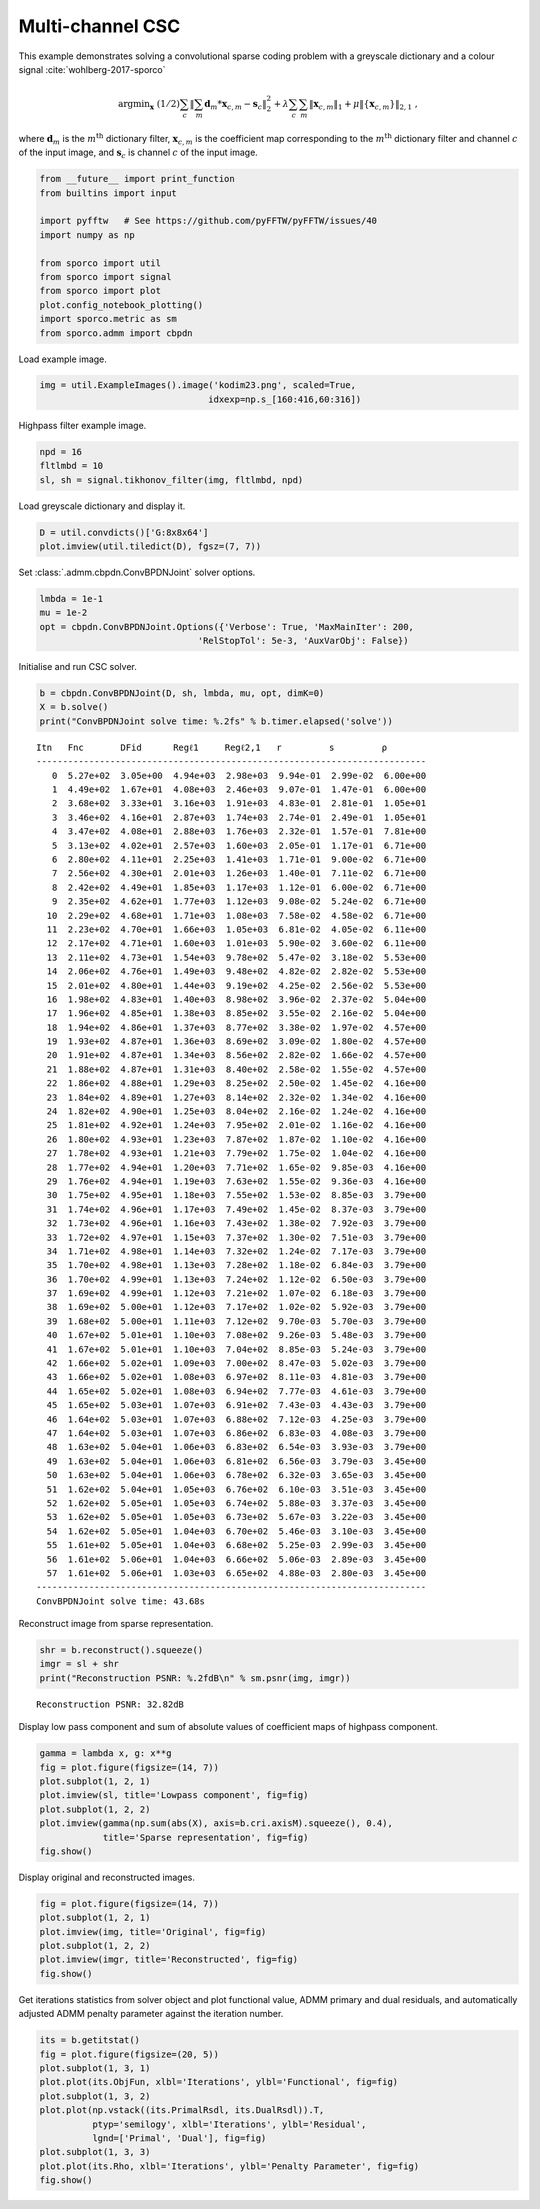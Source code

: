 .. _examples_csc_cbpdn_jnt_clr:

Multi-channel CSC
=================

This example demonstrates solving a convolutional sparse coding problem
with a greyscale dictionary and a colour signal
:cite:`wohlberg-2017-sporco`

.. math:: \mathrm{argmin}_\mathbf{x} \; (1/2) \sum_c \left\| \sum_m \mathbf{d}_m * \mathbf{x}_{c,m} - \mathbf{s}_c \right\|_2^2 + \lambda \sum_c \sum_m \| \mathbf{x}_{c,m} \|_1 + \mu \| \{ \mathbf{x}_{c,m} \} \|_{2,1} \;,

where :math:`\mathbf{d}_{m}` is the :math:`m^{\text{th}}` dictionary
filter, :math:`\mathbf{x}_{c,m}` is the coefficient map corresponding to
the :math:`m^{\text{th}}` dictionary filter and channel :math:`c` of the
input image, and :math:`\mathbf{s}_c` is channel :math:`c` of the input
image.

.. code:: ipython3

    from __future__ import print_function
    from builtins import input

    import pyfftw   # See https://github.com/pyFFTW/pyFFTW/issues/40
    import numpy as np

    from sporco import util
    from sporco import signal
    from sporco import plot
    plot.config_notebook_plotting()
    import sporco.metric as sm
    from sporco.admm import cbpdn

Load example image.

.. code:: ipython3

    img = util.ExampleImages().image('kodim23.png', scaled=True,
                                    idxexp=np.s_[160:416,60:316])

Highpass filter example image.

.. code:: ipython3

    npd = 16
    fltlmbd = 10
    sl, sh = signal.tikhonov_filter(img, fltlmbd, npd)

Load greyscale dictionary and display it.

.. code:: ipython3

    D = util.convdicts()['G:8x8x64']
    plot.imview(util.tiledict(D), fgsz=(7, 7))



.. image:: cbpdn_jnt_clr_files/cbpdn_jnt_clr_7_0.png


Set :class:`.admm.cbpdn.ConvBPDNJoint` solver options.

.. code:: ipython3

    lmbda = 1e-1
    mu = 1e-2
    opt = cbpdn.ConvBPDNJoint.Options({'Verbose': True, 'MaxMainIter': 200,
                                  'RelStopTol': 5e-3, 'AuxVarObj': False})

Initialise and run CSC solver.

.. code:: ipython3

    b = cbpdn.ConvBPDNJoint(D, sh, lmbda, mu, opt, dimK=0)
    X = b.solve()
    print("ConvBPDNJoint solve time: %.2fs" % b.timer.elapsed('solve'))


.. parsed-literal::

    Itn   Fnc       DFid      Regℓ1     Regℓ2,1   r         s         ρ
    --------------------------------------------------------------------------
       0  5.27e+02  3.05e+00  4.94e+03  2.98e+03  9.94e-01  2.99e-02  6.00e+00
       1  4.49e+02  1.67e+01  4.08e+03  2.46e+03  9.07e-01  1.47e-01  6.00e+00
       2  3.68e+02  3.33e+01  3.16e+03  1.91e+03  4.83e-01  2.81e-01  1.05e+01
       3  3.46e+02  4.16e+01  2.87e+03  1.74e+03  2.74e-01  2.49e-01  1.05e+01
       4  3.47e+02  4.08e+01  2.88e+03  1.76e+03  2.32e-01  1.57e-01  7.81e+00
       5  3.13e+02  4.02e+01  2.57e+03  1.60e+03  2.05e-01  1.17e-01  6.71e+00
       6  2.80e+02  4.11e+01  2.25e+03  1.41e+03  1.71e-01  9.00e-02  6.71e+00
       7  2.56e+02  4.30e+01  2.01e+03  1.26e+03  1.40e-01  7.11e-02  6.71e+00
       8  2.42e+02  4.49e+01  1.85e+03  1.17e+03  1.12e-01  6.00e-02  6.71e+00
       9  2.35e+02  4.62e+01  1.77e+03  1.12e+03  9.08e-02  5.24e-02  6.71e+00
      10  2.29e+02  4.68e+01  1.71e+03  1.08e+03  7.58e-02  4.58e-02  6.71e+00
      11  2.23e+02  4.70e+01  1.66e+03  1.05e+03  6.81e-02  4.05e-02  6.11e+00
      12  2.17e+02  4.71e+01  1.60e+03  1.01e+03  5.90e-02  3.60e-02  6.11e+00
      13  2.11e+02  4.73e+01  1.54e+03  9.78e+02  5.47e-02  3.18e-02  5.53e+00
      14  2.06e+02  4.76e+01  1.49e+03  9.48e+02  4.82e-02  2.82e-02  5.53e+00
      15  2.01e+02  4.80e+01  1.44e+03  9.19e+02  4.25e-02  2.56e-02  5.53e+00
      16  1.98e+02  4.83e+01  1.40e+03  8.98e+02  3.96e-02  2.37e-02  5.04e+00
      17  1.96e+02  4.85e+01  1.38e+03  8.85e+02  3.55e-02  2.16e-02  5.04e+00
      18  1.94e+02  4.86e+01  1.37e+03  8.77e+02  3.38e-02  1.97e-02  4.57e+00
      19  1.93e+02  4.87e+01  1.36e+03  8.69e+02  3.09e-02  1.80e-02  4.57e+00
      20  1.91e+02  4.87e+01  1.34e+03  8.56e+02  2.82e-02  1.66e-02  4.57e+00
      21  1.88e+02  4.87e+01  1.31e+03  8.40e+02  2.58e-02  1.55e-02  4.57e+00
      22  1.86e+02  4.88e+01  1.29e+03  8.25e+02  2.50e-02  1.45e-02  4.16e+00
      23  1.84e+02  4.89e+01  1.27e+03  8.14e+02  2.32e-02  1.34e-02  4.16e+00
      24  1.82e+02  4.90e+01  1.25e+03  8.04e+02  2.16e-02  1.24e-02  4.16e+00
      25  1.81e+02  4.92e+01  1.24e+03  7.95e+02  2.01e-02  1.16e-02  4.16e+00
      26  1.80e+02  4.93e+01  1.23e+03  7.87e+02  1.87e-02  1.10e-02  4.16e+00
      27  1.78e+02  4.93e+01  1.21e+03  7.79e+02  1.75e-02  1.04e-02  4.16e+00
      28  1.77e+02  4.94e+01  1.20e+03  7.71e+02  1.65e-02  9.85e-03  4.16e+00
      29  1.76e+02  4.94e+01  1.19e+03  7.63e+02  1.55e-02  9.36e-03  4.16e+00
      30  1.75e+02  4.95e+01  1.18e+03  7.55e+02  1.53e-02  8.85e-03  3.79e+00
      31  1.74e+02  4.96e+01  1.17e+03  7.49e+02  1.45e-02  8.37e-03  3.79e+00
      32  1.73e+02  4.96e+01  1.16e+03  7.43e+02  1.38e-02  7.92e-03  3.79e+00
      33  1.72e+02  4.97e+01  1.15e+03  7.37e+02  1.30e-02  7.51e-03  3.79e+00
      34  1.71e+02  4.98e+01  1.14e+03  7.32e+02  1.24e-02  7.17e-03  3.79e+00
      35  1.70e+02  4.98e+01  1.13e+03  7.28e+02  1.18e-02  6.84e-03  3.79e+00
      36  1.70e+02  4.99e+01  1.13e+03  7.24e+02  1.12e-02  6.50e-03  3.79e+00
      37  1.69e+02  4.99e+01  1.12e+03  7.21e+02  1.07e-02  6.18e-03  3.79e+00
      38  1.69e+02  5.00e+01  1.12e+03  7.17e+02  1.02e-02  5.92e-03  3.79e+00
      39  1.68e+02  5.00e+01  1.11e+03  7.12e+02  9.70e-03  5.70e-03  3.79e+00
      40  1.67e+02  5.01e+01  1.10e+03  7.08e+02  9.26e-03  5.48e-03  3.79e+00
      41  1.67e+02  5.01e+01  1.10e+03  7.04e+02  8.85e-03  5.24e-03  3.79e+00
      42  1.66e+02  5.02e+01  1.09e+03  7.00e+02  8.47e-03  5.02e-03  3.79e+00
      43  1.66e+02  5.02e+01  1.08e+03  6.97e+02  8.11e-03  4.81e-03  3.79e+00
      44  1.65e+02  5.02e+01  1.08e+03  6.94e+02  7.77e-03  4.61e-03  3.79e+00
      45  1.65e+02  5.03e+01  1.07e+03  6.91e+02  7.43e-03  4.43e-03  3.79e+00
      46  1.64e+02  5.03e+01  1.07e+03  6.88e+02  7.12e-03  4.25e-03  3.79e+00
      47  1.64e+02  5.03e+01  1.07e+03  6.86e+02  6.83e-03  4.08e-03  3.79e+00
      48  1.63e+02  5.04e+01  1.06e+03  6.83e+02  6.54e-03  3.93e-03  3.79e+00
      49  1.63e+02  5.04e+01  1.06e+03  6.81e+02  6.56e-03  3.79e-03  3.45e+00
      50  1.63e+02  5.04e+01  1.06e+03  6.78e+02  6.32e-03  3.65e-03  3.45e+00
      51  1.62e+02  5.04e+01  1.05e+03  6.76e+02  6.10e-03  3.51e-03  3.45e+00
      52  1.62e+02  5.05e+01  1.05e+03  6.74e+02  5.88e-03  3.37e-03  3.45e+00
      53  1.62e+02  5.05e+01  1.05e+03  6.73e+02  5.67e-03  3.22e-03  3.45e+00
      54  1.62e+02  5.05e+01  1.04e+03  6.70e+02  5.46e-03  3.10e-03  3.45e+00
      55  1.61e+02  5.05e+01  1.04e+03  6.68e+02  5.25e-03  2.99e-03  3.45e+00
      56  1.61e+02  5.06e+01  1.04e+03  6.66e+02  5.06e-03  2.89e-03  3.45e+00
      57  1.61e+02  5.06e+01  1.03e+03  6.65e+02  4.88e-03  2.80e-03  3.45e+00
    --------------------------------------------------------------------------
    ConvBPDNJoint solve time: 43.68s


Reconstruct image from sparse representation.

.. code:: ipython3

    shr = b.reconstruct().squeeze()
    imgr = sl + shr
    print("Reconstruction PSNR: %.2fdB\n" % sm.psnr(img, imgr))


.. parsed-literal::

    Reconstruction PSNR: 32.82dB



Display low pass component and sum of absolute values of coefficient
maps of highpass component.

.. code:: ipython3

    gamma = lambda x, g: x**g
    fig = plot.figure(figsize=(14, 7))
    plot.subplot(1, 2, 1)
    plot.imview(sl, title='Lowpass component', fig=fig)
    plot.subplot(1, 2, 2)
    plot.imview(gamma(np.sum(abs(X), axis=b.cri.axisM).squeeze(), 0.4),
                title='Sparse representation', fig=fig)
    fig.show()



.. image:: cbpdn_jnt_clr_files/cbpdn_jnt_clr_15_0.png


Display original and reconstructed images.

.. code:: ipython3

    fig = plot.figure(figsize=(14, 7))
    plot.subplot(1, 2, 1)
    plot.imview(img, title='Original', fig=fig)
    plot.subplot(1, 2, 2)
    plot.imview(imgr, title='Reconstructed', fig=fig)
    fig.show()



.. image:: cbpdn_jnt_clr_files/cbpdn_jnt_clr_17_0.png


Get iterations statistics from solver object and plot functional value,
ADMM primary and dual residuals, and automatically adjusted ADMM penalty
parameter against the iteration number.

.. code:: ipython3

    its = b.getitstat()
    fig = plot.figure(figsize=(20, 5))
    plot.subplot(1, 3, 1)
    plot.plot(its.ObjFun, xlbl='Iterations', ylbl='Functional', fig=fig)
    plot.subplot(1, 3, 2)
    plot.plot(np.vstack((its.PrimalRsdl, its.DualRsdl)).T,
              ptyp='semilogy', xlbl='Iterations', ylbl='Residual',
              lgnd=['Primal', 'Dual'], fig=fig)
    plot.subplot(1, 3, 3)
    plot.plot(its.Rho, xlbl='Iterations', ylbl='Penalty Parameter', fig=fig)
    fig.show()



.. image:: cbpdn_jnt_clr_files/cbpdn_jnt_clr_19_0.png

